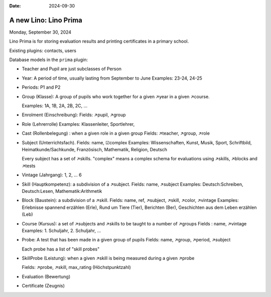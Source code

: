 :date: 2024-09-30

==========================
A new Lino: Lino Prima
==========================

Monday, September 30, 2024

Lino Prima is for storing evaluation results and printing certificates in a
primary school.

Existing plugins: contacts, users

Database models in the ``prima`` plugin:

- Teacher and Pupil are just subclasses of Person

- Year: A period of time, usually lasting from September to June
  Examples: 23-24, 24-25

- Periods: P1 and P2

- Group (Klasse): A group of pupils who work together for a given ↗year in a
  given ↗course.

  Examples: 1A, 1B, 2A, 2B, 2C, ...

- Enrolment (Einschreibung):
  Fields: ↗pupil, ↗group

- Role (Lehrerrolle)
  Examples: Klassenleiter, Sportlehrer,

- Cast (Rollenbelegung) : when a given role in a given group
  Fields: ↗teacher, ↗group, ↗role

- Subject (Unterrichtsfach).
  Fields: name, ☑complex
  Examples: Wissenschaften,  Kunst,  Musik,  Sport,  Schriftbild,  Heimatkunde/Sachkunde,
  Französisch, Mathematik, Religion, Deutsch

  Every subject has a set of ↗skills. "complex" means a complex schema for
  evaluations using ↗skills, ↗blocks and ↗tests

- Vintage (Jahrgang): 1, 2, ... 6

- Skill (Hauptkompetenz): a subdivision of a ↗subject.
  Fields: name, ↗subject
  Examples: Deutsch:Schreiben, Deutsch:Lesen, Mathematik:Arithmetik

- Block (Baustein): a subdivision of a ↗skill.
  Fields: name, ref, ↗subject, ↗skill, ↗color, ↗vintage
  Examples: Erlebnisse spannend erzählen (Erle), Rund um Tiere (Tier), Berichten
  (Ber), Geschichten aus dem Leben erzählen (Leb)

- Course (Kursus): a set of ↗subjects and ↗skills to be taught to a number of ↗groups
  Fields : name, ↗vintage
  Examples: 1. Schuljahr, 2. Schuljahr, ...

- Probe: A test that has been made in a given group of pupils
  Fields: name, ↗group, ↗period, ↗subject

  Each probe has a list of "skill probes"

- SkillProbe (Leistung): when a given ↗skill is being measured during a given
  ↗probe

  Fields: ↗probe, ↗skill, max_rating (Höchstpunktzahl)

- Evaluation (Bewertung)

- Certificate (Zeugnis)
